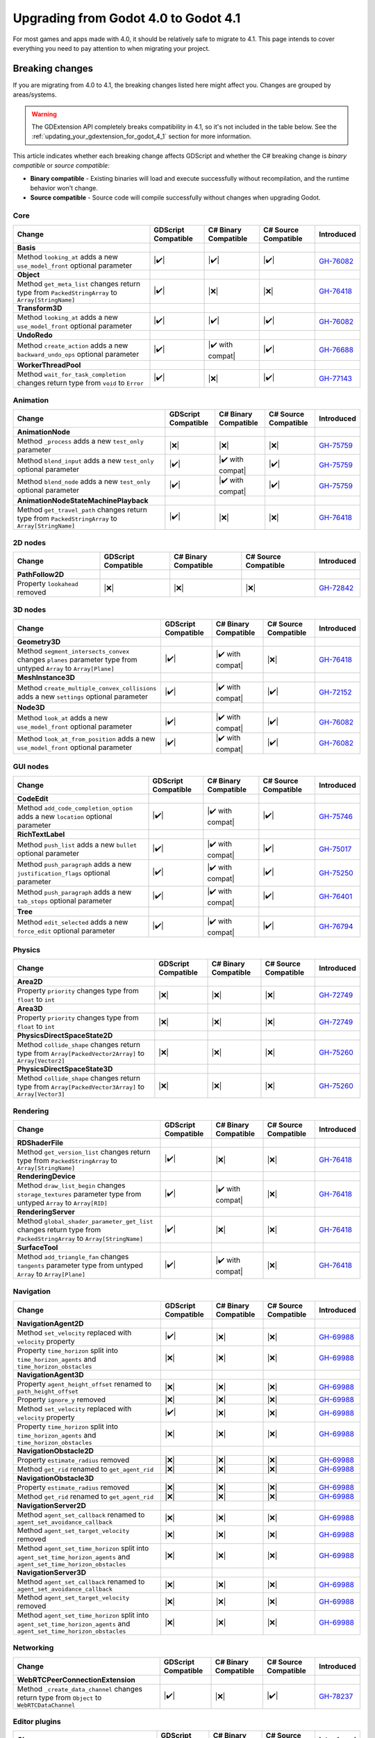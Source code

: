 .. _doc_upgrading_to_godot_4.1:

Upgrading from Godot 4.0 to Godot 4.1
=====================================

For most games and apps made with 4.0, it should be relatively safe to migrate to 4.1.
This page intends to cover everything you need to pay attention to when migrating
your project.

Breaking changes
----------------

If you are migrating from 4.0 to 4.1, the breaking changes listed here might
affect you. Changes are grouped by areas/systems.

.. warning::

    The GDExtension API completely breaks compatibility in 4.1, so it's not included
    in the table below. See the :ref:`updating_your_gdextension_for_godot_4_1` section
    for more information.

This article indicates whether each breaking change affects GDScript and whether
the C# breaking change is *binary compatible* or *source compatible*:

- **Binary compatible** - Existing binaries will load and execute successfully without
  recompilation, and the runtime behavior won't change.
- **Source compatible** - Source code will compile successfully without changes when
  upgrading Godot.

Core
~~~~

========================================================================================================================  ===================  ====================  ====================  ===========
Change                                                                                                                    GDScript Compatible  C# Binary Compatible  C# Source Compatible  Introduced
========================================================================================================================  ===================  ====================  ====================  ===========
**Basis**
Method ``looking_at`` adds a new ``use_model_front`` optional parameter                                                   |✔️|                 |✔️|                  |✔️|                  `GH-76082`_
**Object**
Method ``get_meta_list`` changes return type from ``PackedStringArray`` to ``Array[StringName]``                          |✔️|                 |❌|                  |❌|                  `GH-76418`_
**Transform3D**
Method ``looking_at`` adds a new ``use_model_front`` optional parameter                                                   |✔️|                 |✔️|                  |✔️|                  `GH-76082`_
**UndoRedo**
Method ``create_action`` adds a new ``backward_undo_ops`` optional parameter                                              |✔️|                 |✔️ with compat|      |✔️|                  `GH-76688`_
**WorkerThreadPool**
Method ``wait_for_task_completion`` changes return type from ``void`` to ``Error``                                        |✔️|                 |❌|                  |✔️|                  `GH-77143`_
========================================================================================================================  ===================  ====================  ====================  ===========

Animation
~~~~~~~~~

========================================================================================================================  ===================  ====================  ====================  ===========
Change                                                                                                                    GDScript Compatible  C# Binary Compatible  C# Source Compatible  Introduced
========================================================================================================================  ===================  ====================  ====================  ===========
**AnimationNode**
Method ``_process`` adds a new ``test_only`` parameter                                                                    |❌|                 |❌|                  |❌|                  `GH-75759`_
Method ``blend_input`` adds a new ``test_only`` optional parameter                                                        |✔️|                 |✔️ with compat|      |✔️|                  `GH-75759`_
Method ``blend_node`` adds a new ``test_only`` optional parameter                                                         |✔️|                 |✔️ with compat|      |✔️|                  `GH-75759`_
**AnimationNodeStateMachinePlayback**
Method ``get_travel_path`` changes return type from ``PackedStringArray`` to ``Array[StringName]``                        |✔️|                 |❌|                  |❌|                  `GH-76418`_
========================================================================================================================  ===================  ====================  ====================  ===========

2D nodes
~~~~~~~~

========================================================================================================================  ===================  ====================  ====================  ===========
Change                                                                                                                    GDScript Compatible  C# Binary Compatible  C# Source Compatible  Introduced
========================================================================================================================  ===================  ====================  ====================  ===========
**PathFollow2D**
Property ``lookahead`` removed                                                                                            |❌|                 |❌|                  |❌|                  `GH-72842`_
========================================================================================================================  ===================  ====================  ====================  ===========

3D nodes
~~~~~~~~

========================================================================================================================  ===================  ====================  ====================  ===========
Change                                                                                                                    GDScript Compatible  C# Binary Compatible  C# Source Compatible  Introduced
========================================================================================================================  ===================  ====================  ====================  ===========
**Geometry3D**
Method ``segment_intersects_convex`` changes ``planes`` parameter type from untyped ``Array`` to ``Array[Plane]``         |✔️|                 |✔️ with compat|      |❌|                  `GH-76418`_
**MeshInstance3D**
Method ``create_multiple_convex_collisions`` adds a new ``settings`` optional parameter                                   |✔️|                 |✔️ with compat|      |✔️|                  `GH-72152`_
**Node3D**
Method ``look_at`` adds a new ``use_model_front`` optional parameter                                                      |✔️|                 |✔️ with compat|      |✔️|                  `GH-76082`_
Method ``look_at_from_position`` adds a new ``use_model_front`` optional parameter                                        |✔️|                 |✔️ with compat|      |✔️|                  `GH-76082`_
========================================================================================================================  ===================  ====================  ====================  ===========

GUI nodes
~~~~~~~~~

========================================================================================================================  ===================  ====================  ====================  ===========
Change                                                                                                                    GDScript Compatible  C# Binary Compatible  C# Source Compatible  Introduced
========================================================================================================================  ===================  ====================  ====================  ===========
**CodeEdit**
Method ``add_code_completion_option`` adds a new ``location`` optional parameter                                          |✔️|                 |✔️ with compat|      |✔️|                  `GH-75746`_
**RichTextLabel**
Method ``push_list`` adds a new ``bullet`` optional parameter                                                             |✔️|                 |✔️ with compat|      |✔️|                  `GH-75017`_
Method ``push_paragraph`` adds a new ``justification_flags`` optional parameter                                           |✔️|                 |✔️ with compat|      |✔️|                  `GH-75250`_
Method ``push_paragraph`` adds a new ``tab_stops`` optional parameter                                                     |✔️|                 |✔️ with compat|      |✔️|                  `GH-76401`_
**Tree**
Method ``edit_selected`` adds a new ``force_edit`` optional parameter                                                     |✔️|                 |✔️ with compat|      |✔️|                  `GH-76794`_
========================================================================================================================  ===================  ====================  ====================  ===========

Physics
~~~~~~~

========================================================================================================================  ===================  ====================  ====================  ===========
Change                                                                                                                    GDScript Compatible  C# Binary Compatible  C# Source Compatible  Introduced
========================================================================================================================  ===================  ====================  ====================  ===========
**Area2D**
Property ``priority`` changes type from ``float`` to ``int``                                                              |❌|                 |❌|                  |❌|                  `GH-72749`_
**Area3D**
Property ``priority`` changes type from ``float`` to ``int``                                                              |❌|                 |❌|                  |❌|                  `GH-72749`_
**PhysicsDirectSpaceState2D**
Method ``collide_shape`` changes return type from ``Array[PackedVector2Array]`` to ``Array[Vector2]``                     |❌|                 |❌|                  |❌|                  `GH-75260`_
**PhysicsDirectSpaceState3D**
Method ``collide_shape`` changes return type from ``Array[PackedVector3Array]`` to ``Array[Vector3]``                     |❌|                 |❌|                  |❌|                  `GH-75260`_
========================================================================================================================  ===================  ====================  ====================  ===========

Rendering
~~~~~~~~~

========================================================================================================================  ===================  ====================  ====================  ===========
Change                                                                                                                    GDScript Compatible  C# Binary Compatible  C# Source Compatible  Introduced
========================================================================================================================  ===================  ====================  ====================  ===========
**RDShaderFile**
Method ``get_version_list`` changes return type from ``PackedStringArray`` to ``Array[StringName]``                       |✔️|                 |❌|                  |❌|                  `GH-76418`_
**RenderingDevice**
Method ``draw_list_begin`` changes ``storage_textures`` parameter type from untyped ``Array`` to ``Array[RID]``           |✔️|                 |✔️ with compat|      |❌|                  `GH-76418`_
**RenderingServer**
Method ``global_shader_parameter_get_list`` changes return type from ``PackedStringArray`` to ``Array[StringName]``       |✔️|                 |❌|                  |❌|                  `GH-76418`_
**SurfaceTool**
Method ``add_triangle_fan`` changes ``tangents`` parameter type from untyped ``Array`` to ``Array[Plane]``                |✔️|                 |✔️ with compat|      |❌|                  `GH-76418`_
========================================================================================================================  ===================  ====================  ====================  ===========

Navigation
~~~~~~~~~~

========================================================================================================================  ===================  ====================  ====================  ===========
Change                                                                                                                    GDScript Compatible  C# Binary Compatible  C# Source Compatible  Introduced
========================================================================================================================  ===================  ====================  ====================  ===========
**NavigationAgent2D**
Method ``set_velocity`` replaced with ``velocity`` property                                                               |✔️|                 |❌|                  |❌|                  `GH-69988`_
Property ``time_horizon`` split into ``time_horizon_agents`` and ``time_horizon_obstacles``                               |❌|                 |❌|                  |❌|                  `GH-69988`_
**NavigationAgent3D**
Property ``agent_height_offset`` renamed to ``path_height_offset``                                                        |❌|                 |❌|                  |❌|                  `GH-69988`_
Property ``ignore_y`` removed                                                                                             |❌|                 |❌|                  |❌|                  `GH-69988`_
Method ``set_velocity`` replaced with ``velocity`` property                                                               |✔️|                 |❌|                  |❌|                  `GH-69988`_
Property ``time_horizon`` split into ``time_horizon_agents`` and ``time_horizon_obstacles``                               |❌|                 |❌|                  |❌|                  `GH-69988`_
**NavigationObstacle2D**
Property ``estimate_radius`` removed                                                                                      |❌|                 |❌|                  |❌|                  `GH-69988`_
Method ``get_rid`` renamed to ``get_agent_rid``                                                                           |❌|                 |❌|                  |❌|                  `GH-69988`_
**NavigationObstacle3D**
Property ``estimate_radius`` removed                                                                                      |❌|                 |❌|                  |❌|                  `GH-69988`_
Method ``get_rid`` renamed to ``get_agent_rid``                                                                           |❌|                 |❌|                  |❌|                  `GH-69988`_
**NavigationServer2D**
Method ``agent_set_callback`` renamed to ``agent_set_avoidance_callback``                                                 |❌|                 |❌|                  |❌|                  `GH-69988`_
Method ``agent_set_target_velocity`` removed                                                                              |❌|                 |❌|                  |❌|                  `GH-69988`_
Method ``agent_set_time_horizon`` split into ``agent_set_time_horizon_agents`` and ``agent_set_time_horizon_obstacles``   |❌|                 |❌|                  |❌|                  `GH-69988`_
**NavigationServer3D**
Method ``agent_set_callback`` renamed to ``agent_set_avoidance_callback``                                                 |❌|                 |❌|                  |❌|                  `GH-69988`_
Method ``agent_set_target_velocity`` removed                                                                              |❌|                 |❌|                  |❌|                  `GH-69988`_
Method ``agent_set_time_horizon`` split into ``agent_set_time_horizon_agents`` and ``agent_set_time_horizon_obstacles``   |❌|                 |❌|                  |❌|                  `GH-69988`_
========================================================================================================================  ===================  ====================  ====================  ===========

Networking
~~~~~~~~~~

========================================================================================================================  ===================  ====================  ====================  ===========
Change                                                                                                                    GDScript Compatible  C# Binary Compatible  C# Source Compatible  Introduced
========================================================================================================================  ===================  ====================  ====================  ===========
**WebRTCPeerConnectionExtension**
Method ``_create_data_channel`` changes return type from ``Object`` to ``WebRTCDataChannel``                              |✔️|                 |❌|                  |✔️|                  `GH-78237`_
========================================================================================================================  ===================  ====================  ====================  ===========

Editor plugins
~~~~~~~~~~~~~~

========================================================================================================================  ===================  ====================  ====================  ===========
Change                                                                                                                    GDScript Compatible  C# Binary Compatible  C# Source Compatible  Introduced
========================================================================================================================  ===================  ====================  ====================  ===========
**AnimationTrackEditPlugin**
Type ``AnimationTrackEditPlugin`` removed                                                                                 |❌|                 |❌|                  |❌|                  `GH-76413`_
**EditorInterface**
Type ``EditorInterface`` changes inheritance from ``Node`` to ``Object``                                                  |✔️|                 |❌|                  |❌|                  `GH-76176`_
Method ``set_movie_maker_enabled`` replaced with ``movie_maker_enabled`` property                                         |✔️|                 |❌|                  |❌|                  `GH-76176`_
Method ``is_movie_maker_enabled`` replaced with ``movie_maker_enabled`` property                                          |✔️|                 |❌|                  |❌|                  `GH-76176`_
**EditorResourcePreviewGenerator**
Method ``_generate`` adds a new ``metadata`` parameter                                                                    |❌|                 |❌|                  |❌|                  `GH-64628`_
Method ``_generate_from_path`` adds a new ``metadata`` parameter                                                          |❌|                 |❌|                  |❌|                  `GH-64628`_
**EditorUndoRedoManager**
Method ``create_action`` adds a new ``backward_undo_ops`` optional parameter                                              |✔️|                 |✔️ with compat|      |✔️|                  `GH-76688`_
========================================================================================================================  ===================  ====================  ====================  ===========


Behavior changes
----------------

In 4.1 some behavior changes have been introduced, which might require you to adjust your project.

==================================================================================================================================================================================================  ===========
Change                                                                                                                                                                                              Introduced
==================================================================================================================================================================================================  ===========
**SubViewportContainer**
When input events should reach SubViewports and their children, ``SubViewportContainer.mouse_filter`` now needs to be ``MOUSE_FILTER_STOP`` or ``MOUSE_FILTER_PASS``. See `GH-79271`_ for details.  `GH-57894`_
Multiple layered ``SubViewportContainer`` nodes, that should all receive mouse input events, now need to be replaced by ``Area2D`` nodes. See `GH-79128`_ for details.                              `GH-57894`_
**Viewport**
``Viewport`` nodes, that have Physics Picking enabled, now automatically set InputEvents as handled. See `GH-79897`_ for workarounds.                                                               `GH-77595`_
==================================================================================================================================================================================================  ===========


.. |❌| replace:: :abbr:`❌ (This API breaks compatibility.)`
.. |✔️| replace:: :abbr:`✔️ (This API does not break compatibility.)`
.. |✔️ with compat| replace:: :abbr:`✔️ (This API does not break compatibility. A compatibility method was added.)`

.. _GH-57894: https://github.com/godotengine/godot/pull/57894
.. _GH-64628: https://github.com/godotengine/godot/pull/64628
.. _GH-69988: https://github.com/godotengine/godot/pull/69988
.. _GH-72152: https://github.com/godotengine/godot/pull/72152
.. _GH-72749: https://github.com/godotengine/godot/pull/72749
.. _GH-72842: https://github.com/godotengine/godot/pull/72842
.. _GH-75017: https://github.com/godotengine/godot/pull/75017
.. _GH-75250: https://github.com/godotengine/godot/pull/75250
.. _GH-75260: https://github.com/godotengine/godot/pull/75260
.. _GH-75746: https://github.com/godotengine/godot/pull/75746
.. _GH-75759: https://github.com/godotengine/godot/pull/75759
.. _GH-76082: https://github.com/godotengine/godot/pull/76082
.. _GH-76176: https://github.com/godotengine/godot/pull/76176
.. _GH-76401: https://github.com/godotengine/godot/pull/76401
.. _GH-76413: https://github.com/godotengine/godot/pull/76413
.. _GH-76418: https://github.com/godotengine/godot/pull/76418
.. _GH-76688: https://github.com/godotengine/godot/pull/76688
.. _GH-76794: https://github.com/godotengine/godot/pull/76794
.. _GH-77143: https://github.com/godotengine/godot/pull/77143
.. _GH-77595: https://github.com/godotengine/godot/pull/77595
.. _GH-78237: https://github.com/godotengine/godot/pull/78237
.. _GH-79128: https://github.com/godotengine/godot/issues/79128
.. _GH-79271: https://github.com/godotengine/godot/issues/79271
.. _GH-79897: https://github.com/godotengine/godot/issues/79897

.. _updating_your_gdextension_for_godot_4_1:

Updating your GDExtension for 4.1
---------------------------------

In order to fix a serious bug, in Godot 4.1 we had to break binary compatibility in a big
way and source compatibility in a small way.

This means that GDExtensions made for Godot 4.0 will need to be recompiled for Godot 4.1
(using the  ``4.1`` branch of godot-cpp), with a small change to their source code.

In Godot 4.0, your "entry_symbol" function looks something like this:

.. code-block:: cpp

  GDExtensionBool GDE_EXPORT example_library_init(const GDExtensionInterface *p_interface, const GDExtensionClassLibraryPtr p_library, GDExtensionInitialization *r_initialization) {
      godot::GDExtensionBinding::InitObject init_obj(p_interface, p_library, r_initialization);

      init_obj.register_initializer(initialize_example_module);
      init_obj.register_terminator(uninitialize_example_module);
      init_obj.set_minimum_library_initialization_level(MODULE_INITIALIZATION_LEVEL_SCENE);

      return init_obj.init();
  }

However, for Godot 4.1, it should look like:

.. code-block:: cpp

  GDExtensionBool GDE_EXPORT example_library_init(GDExtensionInterfaceGetProcAddress p_get_proc_address, const GDExtensionClassLibraryPtr p_library, GDExtensionInitialization *r_initialization) {
      godot::GDExtensionBinding::InitObject init_obj(p_get_proc_address, p_library, r_initialization);

      init_obj.register_initializer(initialize_example_module);
      init_obj.register_terminator(uninitialize_example_module);
      init_obj.set_minimum_library_initialization_level(MODULE_INITIALIZATION_LEVEL_SCENE);

      return init_obj.init();
  }

There are two small changes:

#. The first argument changes from ``const GDExtensionInterface *p_interface`` to ``GDExtensionInterfaceGetProcAddress p_get_proc_address``
#. The constructor for the `init_obj` variable now receives ``p_get_proc_address`` as its first parameter

You also need to add an extra ``compatibility_minimum`` line to your ``.gdextension`` file, so that it looks something like:

::

  [configuration]

  entry_symbol = "example_library_init"
  compatibility_minimum = 4.1

This lets Godot know that your GDExtension has been updated and is safe to load in Godot 4.1.
